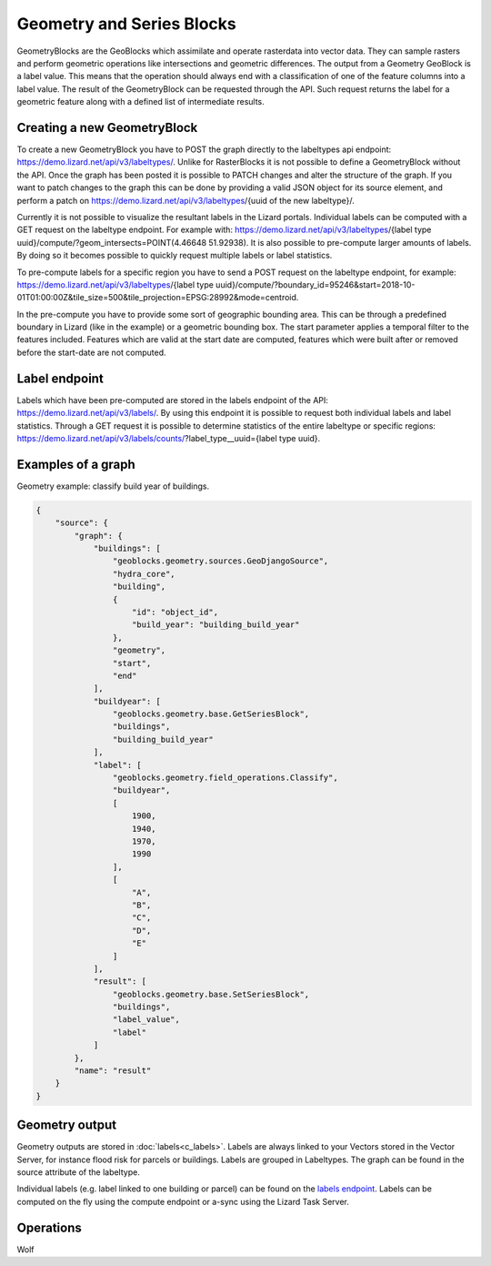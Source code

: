 .. _GeometryBlocksAnchor:

==========================
Geometry and Series Blocks
==========================
GeometryBlocks are the GeoBlocks which assimilate and operate rasterdata into vector data. They can sample rasters and perform geometric operations like intersections and geometric differences.
The output from a Geometry GeoBlock is a label value. This means that the operation should always end with a classification of one of the feature columns into a label value. 
The result of the GeometryBlock can be requested through the API. Such request returns the label for a geometric feature along with a defined list of intermediate results.

Creating a new GeometryBlock
----------------------------
To create a new GeometryBlock you have to POST the graph directly to the labeltypes api endpoint: https://demo.lizard.net/api/v3/labeltypes/. Unlike for RasterBlocks it is not possible to define a GeometryBlock without the API.
Once the graph has been posted it is possible to PATCH changes and alter the structure of the graph. If you want to patch changes to the graph this can be done by providing a valid JSON object for its source element, and perform a patch on https://demo.lizard.net/api/v3/labeltypes/{uuid of the new labeltype}/.

Currently it is not possible to visualize the resultant labels in the Lizard portals. Individual labels can be computed with a GET request on the labeltype endpoint. For example with:
https://demo.lizard.net/api/v3/labeltypes/{label type uuid}/compute/?geom_intersects=POINT(4.46648 51.92938). It is also possible to pre-compute larger amounts of labels. By doing so it becomes possible to quickly request multiple
labels or label statistics. 

To pre-compute labels for a specific region you have to send a POST request on the labeltype endpoint, for example:
https://demo.lizard.net/api/v3/labeltypes/{label type uuid}/compute/?boundary_id=95246&start=2018-10-01T01:00:00Z&tile_size=500&tile_projection=EPSG:28992&mode=centroid.

In the pre-compute you have to provide some sort of geographic bounding area. This can be through a predefined boundary in Lizard (like in the example) or a geometric bounding box.
The start parameter applies a temporal filter to the features included.
Features which are valid at the start date are computed, features which were built after or removed before the start-date are not computed. 

Label endpoint
--------------
Labels which have been pre-computed are stored in the labels endpoint of the API: https://demo.lizard.net/api/v3/labels/. By using this endpoint it is possible to request both individual labels and label statistics. Through a GET request it is possible to determine statistics of the entire labeltype or specific regions: https://demo.lizard.net/api/v3/labels/counts/?label_type__uuid={label type uuid}. 


Examples of a graph
-------------------


Geometry example: classify build year of buildings.

.. code-block:: json

    {
        "source": {
            "graph": {
                "buildings": [
                    "geoblocks.geometry.sources.GeoDjangoSource",
                    "hydra_core",
                    "building",
                    {
                        "id": "object_id",
                        "build_year": "building_build_year"
                    },
                    "geometry",
                    "start",
                    "end"
                ],
                "buildyear": [
                    "geoblocks.geometry.base.GetSeriesBlock",
                    "buildings",
                    "building_build_year"
                ],
                "label": [
                    "geoblocks.geometry.field_operations.Classify",
                    "buildyear",
                    [
                        1900,
                        1940,
                        1970,
                        1990
                    ],
                    [
                        "A",
                        "B",
                        "C",
                        "D",
                        "E"
                    ]
                ],
                "result": [
                    "geoblocks.geometry.base.SetSeriesBlock",
                    "buildings",
                    "label_value",
                    "label"
                ]
            },
            "name": "result"
        }
    }

Geometry output
---------------

Geometry outputs are stored in :doc:`labels<c_labels>`. Labels are always linked to your Vectors stored in the Vector Server, for instance flood risk for parcels or buildings.
Labels are grouped in Labeltypes. The graph can be found in the source attribute of the labeltype.

.. image:: /images/d_geoblocks_02.png 

Individual labels (e.g. label linked to one building or parcel) can be found on the `labels endpoint <demo.lizard.net/api/v3/labels>`_.  
Labels can be computed on the fly using the compute endpoint or a-sync using the Lizard Task Server. 

Operations
----------

Wolf
